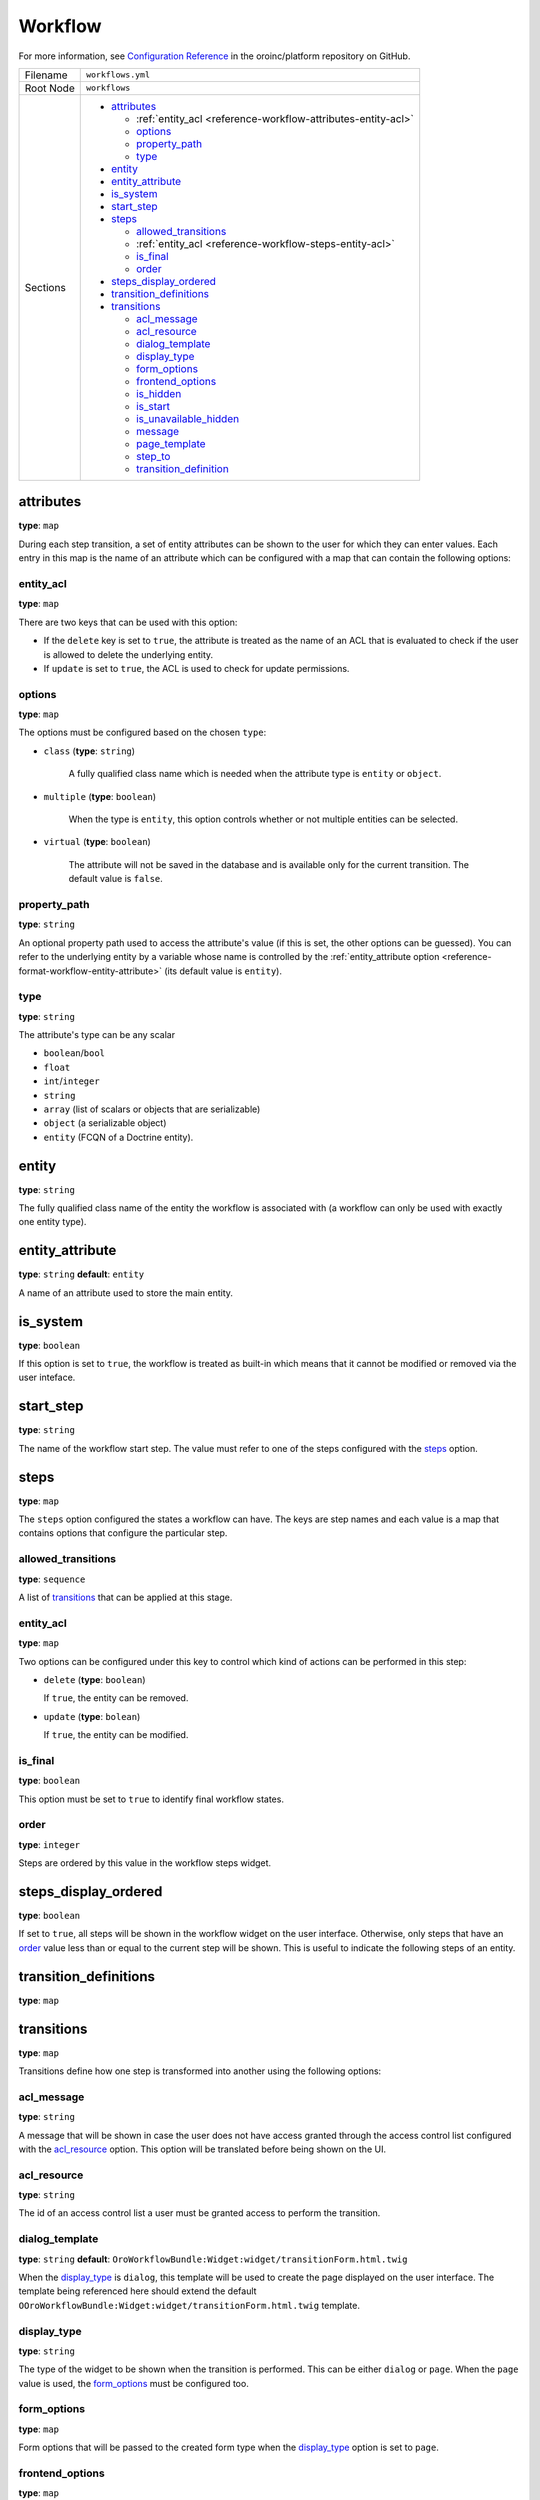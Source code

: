 Workflow
========

For more information, see `Configuration Reference <https://github.com/oroinc/platform/blob/master/src/Oro/Bundle/WorkflowBundle/Resources/doc/reference/workflow/configuration-reference.md>`__ in the oroinc/platform repository on GitHub.

.. TODO replace the link after md files are imported into the oroinc/platform-documentation

+-----------+------------------------------------------------------------------+
| Filename  | ``workflows.yml``                                                |
+-----------+------------------------------------------------------------------+
| Root Node | ``workflows``                                                    |
+-----------+------------------------------------------------------------------+
| Sections  | * `attributes`_                                                  |
|           |                                                                  |
|           |   * :ref:`entity_acl <reference-workflow-attributes-entity-acl>` |
|           |   * `options`_                                                   |
|           |   * `property_path`_                                             |
|           |   * `type`_                                                      |
|           |                                                                  |
|           | * `entity`_                                                      |
|           | * `entity_attribute`_                                            |
|           | * `is_system`_                                                   |
|           | * `start_step`_                                                  |
|           | * `steps`_                                                       |
|           |                                                                  |
|           |   * `allowed_transitions`_                                       |
|           |   * :ref:`entity_acl <reference-workflow-steps-entity-acl>`      |
|           |   * `is_final`_                                                  |
|           |   * `order`_                                                     |
|           |                                                                  |
|           | * `steps_display_ordered`_                                       |
|           | * `transition_definitions`_                                      |
|           | * `transitions`_                                                 |
|           |                                                                  |
|           |   * `acl_message`_                                               |
|           |   * `acl_resource`_                                              |
|           |   * `dialog_template`_                                           |
|           |   * `display_type`_                                              |
|           |   * `form_options`_                                              |
|           |   * `frontend_options`_                                          |
|           |   * `is_hidden`_                                                 |
|           |   * `is_start`_                                                  |
|           |   * `is_unavailable_hidden`_                                     |
|           |   * `message`_                                                   |
|           |   * `page_template`_                                             |
|           |   * `step_to`_                                                   |
|           |   * `transition_definition`_                                     |
|           |                                                                  |
+-----------+------------------------------------------------------------------+

attributes
----------

**type**: ``map``

During each step transition, a set of entity attributes can be shown to the user for which they can
enter values. Each entry in this map is the name of an attribute which can be configured with a map
that can contain the following options:

.. _reference-workflow-attributes-entity-acl:

entity_acl
~~~~~~~~~~

**type**: ``map``

There are two keys that can be used with this option:

- If the ``delete`` key is set to ``true``, the attribute is treated as the name of an ACL that is evaluated to check if the user is allowed to delete the underlying entity.
- If ``update`` is set to ``true``, the ACL is used to check for update permissions.


options
~~~~~~~

**type**: ``map``

The options must be configured based on the chosen ``type``:

- ``class`` (**type**: ``string``)

    A fully qualified class name which is needed when the attribute type is ``entity`` or ``object``.

- ``multiple`` (**type**: ``boolean``)

    When the type is ``entity``, this option controls whether or not multiple entities can be selected.

- ``virtual`` (**type**: ``boolean``)

   The attribute will not be saved in the database and is available only for the current transition. The default value is ``false``.


.. _reference-format-workflow-attributes-property-path:

property_path
~~~~~~~~~~~~~

**type**: ``string``

An optional property path used to access the attribute's value (if this is set, the other options
can be guessed). You can refer to the underlying entity by a variable whose name is controlled by
the :ref:`entity_attribute option <reference-format-workflow-entity-attribute>` (its default value
is ``entity``).

type
~~~~

**type**: ``string``

The attribute's type can be any scalar

- ``boolean``/``bool``
- ``float``
- ``int``/``integer``
- ``string``
- ``array`` (list of scalars or objects that are serializable)
- ``object`` (a serializable object)
- ``entity`` (FCQN of a Doctrine entity).

entity
------

**type**: ``string``

The fully qualified class name of the entity the workflow is associated with (a workflow can only be used with exactly one entity type).

.. _reference-format-workflow-entity-attribute:

entity_attribute
----------------

**type**: ``string`` **default**: ``entity``

A name of an attribute used to store the main entity.

is_system
---------

**type**: ``boolean``

If this option is set to ``true``, the workflow is treated as built-in which means that it cannot
be modified or removed via the user inteface.


start_step
----------

**type**: ``string``

The name of the workflow start step. The value must refer to one of the steps configured with the
`steps`_ option.

steps
-----

**type**: ``map``

The ``steps`` option configured the states a workflow can have. The keys are step names and each
value is a map that contains options that configure the particular step.

allowed_transitions
~~~~~~~~~~~~~~~~~~~

**type**: ``sequence``

A list of `transitions`_ that can be applied at this stage.

.. _reference-workflow-steps-entity-acl:

entity_acl
~~~~~~~~~~

**type**: ``map``

Two options can be configured under this key to control which kind of actions can be performed in this step:

- ``delete`` (**type**: ``boolean``)

  If ``true``, the entity can be removed.

- ``update`` (**type**: ``bolean``)

  If ``true``, the entity can be modified.


is_final
~~~~~~~~

**type**: ``boolean``

This option must be set to ``true`` to identify final workflow states.

order
~~~~~

**type**: ``integer``

Steps are ordered by this value in the workflow steps widget.

steps_display_ordered
---------------------

**type**: ``boolean``

If set to ``true``, all steps will be shown in the workflow widget on the user interface. Otherwise, only
steps that have an `order`_ value less than or equal to the current step will be shown. This is
useful to indicate the following steps of an entity.

transition_definitions
----------------------

**type**: ``map``

transitions
-----------

**type**: ``map``

Transitions define how one step is transformed into another using the following options:

acl_message
~~~~~~~~~~~

**type**: ``string``

A message that will be shown in case the user does not have access granted through the access
control list configured with the `acl_resource`_ option. This option will be translated before
being shown on the UI.

acl_resource
~~~~~~~~~~~~

**type**: ``string``

The id of an access control list a user must be granted access to perform the transition.

dialog_template
~~~~~~~~~~~~~~~

**type**: ``string`` **default**: ``OroWorkflowBundle:Widget:widget/transitionForm.html.twig``

When the `display_type`_ is ``dialog``, this template will be used to create the page displayed on the user interface. The template being referenced here should extend the default
``OOroWorkflowBundle:Widget:widget/transitionForm.html.twig`` template.

display_type
~~~~~~~~~~~~

**type**: ``string``

The type of the widget to be shown when the transition is performed. This can be either ``dialog``
or ``page``. When the ``page`` value is used, the `form_options`_ must be configured too.

form_options
~~~~~~~~~~~~

**type**: ``map``

Form options that will be passed to the created form type when the `display_type`_ option is set to
``page``.

frontend_options
~~~~~~~~~~~~~~~~

**type**: ``map``

is_hidden
~~~~~~~~~

**type**: ``boolean``

If ``true``, this transition is hidden on the user interface.

is_start
~~~~~~~~

**type**: ``boolean``

If set to ``true``, this transition can be applied when a workflow is not in a start step. There
must be at least on transition having this option set to ``true`` if the workflow does not have at
least one start step.

is_unavailable_hidden
~~~~~~~~~~~~~~~~~~~~~

**type**: ``boolean``

When the user is not allowed to perform this transition, set this option to ``true``. Then, it will not appear on the user interface.

message
~~~~~~~

**type**: ``string``

A notification message that appears on the user interface before the transition is performed. This
message is translated before it appears on the user interface.

page_template
~~~~~~~~~~~~~

**type**: ``string`` **default**: ``OroWorkflowBundle:Workflow:transitionForm.html.twig``

When the `display_type`_ is ``page``, this template will be used to create the page displayed on
the user interface. The template being referenced here should extend the default
``OroWorkflowBundle:Workflow:transitionForm.html.twig`` template.

step_to
~~~~~~~

**type**: ``string``

The name of the step the workflow is transformed to (this must be one of the keys used in the `steps`_ option).

transition_definition
~~~~~~~~~~~~~~~~~~~~~

**type**: ``string``

A transition definition to be applied to this transition.
